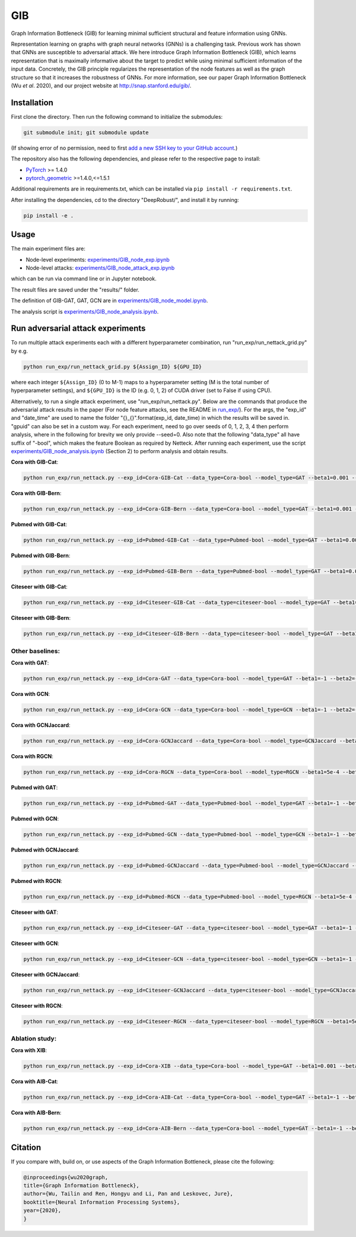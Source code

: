 *****
GIB
*****

Graph Information Bottleneck (GIB) for learning minimal sufficient structural and feature information using GNNs.

Representation learning on graphs with graph neural networks (GNNs) is a challenging task. Previous work has shown that GNNs are susceptible to adversarial attack. We here introduce Graph Information Bottleneck (GIB), which learns representation that is maximally informative about the target to predict while using minimal sufficient information of the input data. Concretely, the GIB principle regularizes the representation of the node features as well as the graph structure so that it increases the robustness of GNNs. For more information, see our paper Graph Information Bottleneck (Wu *et al*. 2020), and our project website at `http://snap.stanford.edu/gib/ <http://snap.stanford.edu/gib/>`_.

.. image:: GIB.png
  :width: 300
  :alt: GIB_principle


Installation
==========================================================================
First clone the directory. Then run the following command to initialize the submodules:

.. code:: bash

   git submodule init; git submodule update

(If showing error of no permission, need to first `add a new SSH key to your GitHub account <https://docs.github.com/en/free-pro-team@latest/github/authenticating-to-github/adding-a-new-ssh-key-to-your-github-account>`_.)

The repository also has the following dependencies, and please refer to the respective page to install:

- `PyTorch <https://pytorch.org/>`_ >= 1.4.0

- `pytorch_geometric <https://github.com/rusty1s/pytorch_geometric>`_  >=1.4.0,<=1.5.1

Additional requirements are in requirements.txt, which can be installed via ``pip install -r requirements.txt``.

After installing the dependencies, cd to the directory "DeepRobust/", and install it by running:

.. code:: python

    pip install -e .


Usage
==========================================================================

The main experiment files are:

- Node-level experiments: `experiments/GIB_node_exp.ipynb <https://github.com/snap-stanford/GIB/blob/master/experiments/GIB_node_exp.ipynb>`_

- Node-level attacks: `experiments/GIB_node_attack_exp.ipynb <https://github.com/snap-stanford/GIB/blob/master/experiments/GIB_node_attack_exp.ipynb>`_

which can be run via command line or in Jupyter notebook.

The result files are saved under the "results/" folder.

The definition of GIB-GAT, GAT, GCN are in `experiments/GIB_node_model.ipynb <https://github.com/snap-stanford/GIB/blob/master/experiments/GIB_node_model.ipynb>`_.

The analysis script is `experiments/GIB_node_analysis.ipynb <https://github.com/snap-stanford/GIB/blob/master/experiments/GIB_node_analysis.ipynb>`_. 


Run adversarial attack experiments
==========================================================================
To run multiple attack experiments each with a different hyperparameter combination, run "run_exp/run_nettack_grid.py" by e.g.

.. code:: python

   python run_exp/run_nettack_grid.py ${Assign_ID} ${GPU_ID}

where each integer ``${Assign_ID}`` (0 to M-1) maps to a hyperparameter setting (M is the total number of hyperparameter settings), and ``${GPU_ID}`` is the ID (e.g. 0, 1, 2) of CUDA driver (set to False if using CPU).

Alternatively, to run a single attack experiment, use "run_exp/run_nettack.py". Below are the commands that produce the adversarial attack results in the paper (For node feature attacks, see the README in `run_exp/ <https://github.com/snap-stanford/GIB/blob/master/run_exp>`_). For the args, the "exp_id" and "date_time" are used to name the folder "{}_{}".format(exp_id, date_time) in which the results will be saved in. "gpuid" can also be set in a custom way. For each experiment, need to go over seeds of 0, 1, 2, 3, 4 then perform analysis, where in the following for brevity we only provide --seed=0. Also note that the following "data_type" all have suffix of "-bool", which makes the feature Boolean as required by Netteck. After running each experiment, use the script `experiments/GIB_node_analysis.ipynb <https://github.com/snap-stanford/GIB/blob/master/experiments/GIB_node_analysis.ipynb>`_ (Section 2) to perform analysis and obtain results.

**Cora with GIB-Cat**:

.. code:: bash

   python run_exp/run_nettack.py --exp_id=Cora-GIB-Cat --data_type=Cora-bool --model_type=GAT --beta1=0.001 --beta2=0.01 --struct_dropout_mode='\("DNsampling","multi-categorical-sum",1,3,2\)' --seed=0 --gpuid=0

**Cora with GIB-Bern**:

.. code:: bash

   python run_exp/run_nettack.py --exp_id=Cora-GIB-Bern --data_type=Cora-bool --model_type=GAT --beta1=0.001 --beta2=0.01 --struct_dropout_mode='\("DNsampling","Bernoulli",0.1,0.5,"norm",2\)' --seed=0 --gpuid=0


**Pubmed with GIB-Cat**:

.. code:: bash

   python run_exp/run_nettack.py --exp_id=Pubmed-GIB-Cat --data_type=Pubmed-bool --model_type=GAT --beta1=0.001 --beta2=0.01 --struct_dropout_mode='\("DNsampling","multi-categorical-sum",1,3,2\)' --seed=0 --gpuid=0


**Pubmed with GIB-Bern**:

.. code:: bash

   python run_exp/run_nettack.py --exp_id=Pubmed-GIB-Bern --data_type=Pubmed-bool --model_type=GAT --beta1=0.001 --beta2=0.01 --struct_dropout_mode='\("DNsampling","Bernoulli",0.1,0.5,"norm",2\)' --seed=0 --gpuid=0


**Citeseer with GIB-Cat**:

.. code:: bash

   python run_exp/run_nettack.py --exp_id=Citeseer-GIB-Cat --data_type=citeseer-bool --model_type=GAT --beta1=0.001 --beta2=0.01 --struct_dropout_mode='\("DNsampling","multi-categorical-sum",0.1,2,2\)' --seed=0 --gpuid=0


**Citeseer with GIB-Bern**:

.. code:: bash

   python run_exp/run_nettack.py --exp_id=Citeseer-GIB-Bern --data_type=citeseer-bool --model_type=GAT --beta1=0.001 --beta2=0.01 --struct_dropout_mode='\("DNsampling","Bernoulli",0.05,0.5,"norm",2\)' --seed=0 --gpuid=0

Other baselines:
########

**Cora with GAT**:

.. code:: bash

   python run_exp/run_nettack.py --exp_id=Cora-GAT --data_type=Cora-bool --model_type=GAT --beta1=-1 --beta2=-1 --struct_dropout_mode='\("standard",0.6\)' --seed=0 --gpuid=0
   
**Cora with GCN**:

.. code:: bash

   python run_exp/run_nettack.py --exp_id=Cora-GCN --data_type=Cora-bool --model_type=GCN --beta1=-1 --beta2=-1 --seed=0 --gpuid=0

**Cora with GCNJaccard**:

.. code:: bash

   python run_exp/run_nettack.py --exp_id=Cora-GCNJaccard --data_type=Cora-bool --model_type=GCNJaccard --beta1=-1 --beta2=-1 --latent_size=16 --lr=1e-2 --weight_decay=5e-4 --threshold=0.05 --seed=0 --gpuid=0

**Cora with RGCN**:

.. code:: bash

   python run_exp/run_nettack.py --exp_id=Cora-RGCN --data_type=Cora-bool --model_type=RGCN --beta1=5e-4 --beta2=-1 --latent_size=64 --lr=1e-2 --weight_decay=5e-4 --gamma=0.3 --seed=0 --gpuid=0

**Pubmed with GAT**:

.. code:: bash

   python run_exp/run_nettack.py --exp_id=Pubmed-GAT --data_type=Pubmed-bool --model_type=GAT --beta1=-1 --beta2=-1 --struct_dropout_mode='\("standard",0.6\)' --seed=0 --gpuid=0
   
**Pubmed with GCN**:

.. code:: bash

   python run_exp/run_nettack.py --exp_id=Pubmed-GCN --data_type=Pubmed-bool --model_type=GCN --beta1=-1 --beta2=-1 --seed=0 --gpuid=0

**Pubmed with GCNJaccard**:

.. code:: bash

   python run_exp/run_nettack.py --exp_id=Pubmed-GCNJaccard --data_type=Pubmed-bool --model_type=GCNJaccard --beta1=-1 --beta2=-1 --latent_size=16 --lr=1e-2 --weight_decay=5e-4 --threshold=0.05 --seed=0 --gpuid=0

**Pubmed with RGCN**:

.. code:: bash
   
   python run_exp/run_nettack.py --exp_id=Pubmed-RGCN --data_type=Pubmed-bool --model_type=RGCN --beta1=5e-4 --beta2=-1 --latent_size=16 --lr=1e-2 --weight_decay=5e-4 --gamma=0.1 --seed=0 --gpuid=0


**Citeseer with GAT**:

.. code:: bash

   python run_exp/run_nettack.py --exp_id=Citeseer-GAT --data_type=citeseer-bool --model_type=GAT --beta1=-1 --beta2=-1 --struct_dropout_mode='\("standard",0.6\)' --seed=0 --gpuid=0


**Citeseer with GCN**:

.. code:: bash

   python run_exp/run_nettack.py --exp_id=Citeseer-GCN --data_type=citeseer-bool --model_type=GCN --beta1=-1 --beta2=-1 --seed=0 --gpuid=0

**Citeseer with GCNJaccard**:

.. code:: bash

   python run_exp/run_nettack.py --exp_id=Citeseer-GCNJaccard --data_type=citeseer-bool --model_type=GCNJaccard --beta1=-1 --beta2=-1 --latent_size=16 --lr=1e-2 --weight_decay=5e-4 --threshold=0.05 --seed=0 --gpuid=0

**Citeseer with RGCN**:

.. code:: bash

   python run_exp/run_nettack.py --exp_id=Citeseer-RGCN --data_type=citeseer-bool --model_type=RGCN --beta1=5e-4 --beta2=-1 --latent_size=64 --lr=1e-2 --weight_decay=5e-4 --gamma=0.3 --seed=0 --gpuid=0


Ablation study:
########

**Cora with XIB**:

.. code:: bash

   python run_exp/run_nettack.py --exp_id=Cora-XIB --data_type=Cora-bool --model_type=GAT --beta1=0.001 --beta2=-1 --struct_dropout_mode='\("standard",0.6,2\)' --seed=0 --gpuid=0
   
**Cora with AIB-Cat**:

.. code:: bash

   python run_exp/run_nettack.py --exp_id=Cora-AIB-Cat --data_type=Cora-bool --model_type=GAT --beta1=-1 --beta2=0.01 --struct_dropout_mode='\("DNsampling","multi-categorical-sum",1,3,2\)' --seed=0 --gpuid=0

**Cora with AIB-Bern**:

.. code:: bash

   python run_exp/run_nettack.py --exp_id=Cora-AIB-Bern --data_type=Cora-bool --model_type=GAT --beta1=-1 --beta2=0.01 --struct_dropout_mode='\("DNsampling","Bernoulli",0.1,0.5,"norm",2\)' --seed=0 --gpuid=0


Citation
==========================================================================

If you compare with, build on, or use aspects of the Graph Information Bottleneck, please cite the following:


.. code:: bash

  @inproceedings{wu2020graph,
  title={Graph Information Bottleneck},
  author={Wu, Tailin and Ren, Hongyu and Li, Pan and Leskovec, Jure},
  booktitle={Neural Information Processing Systems},
  year={2020},
  }
